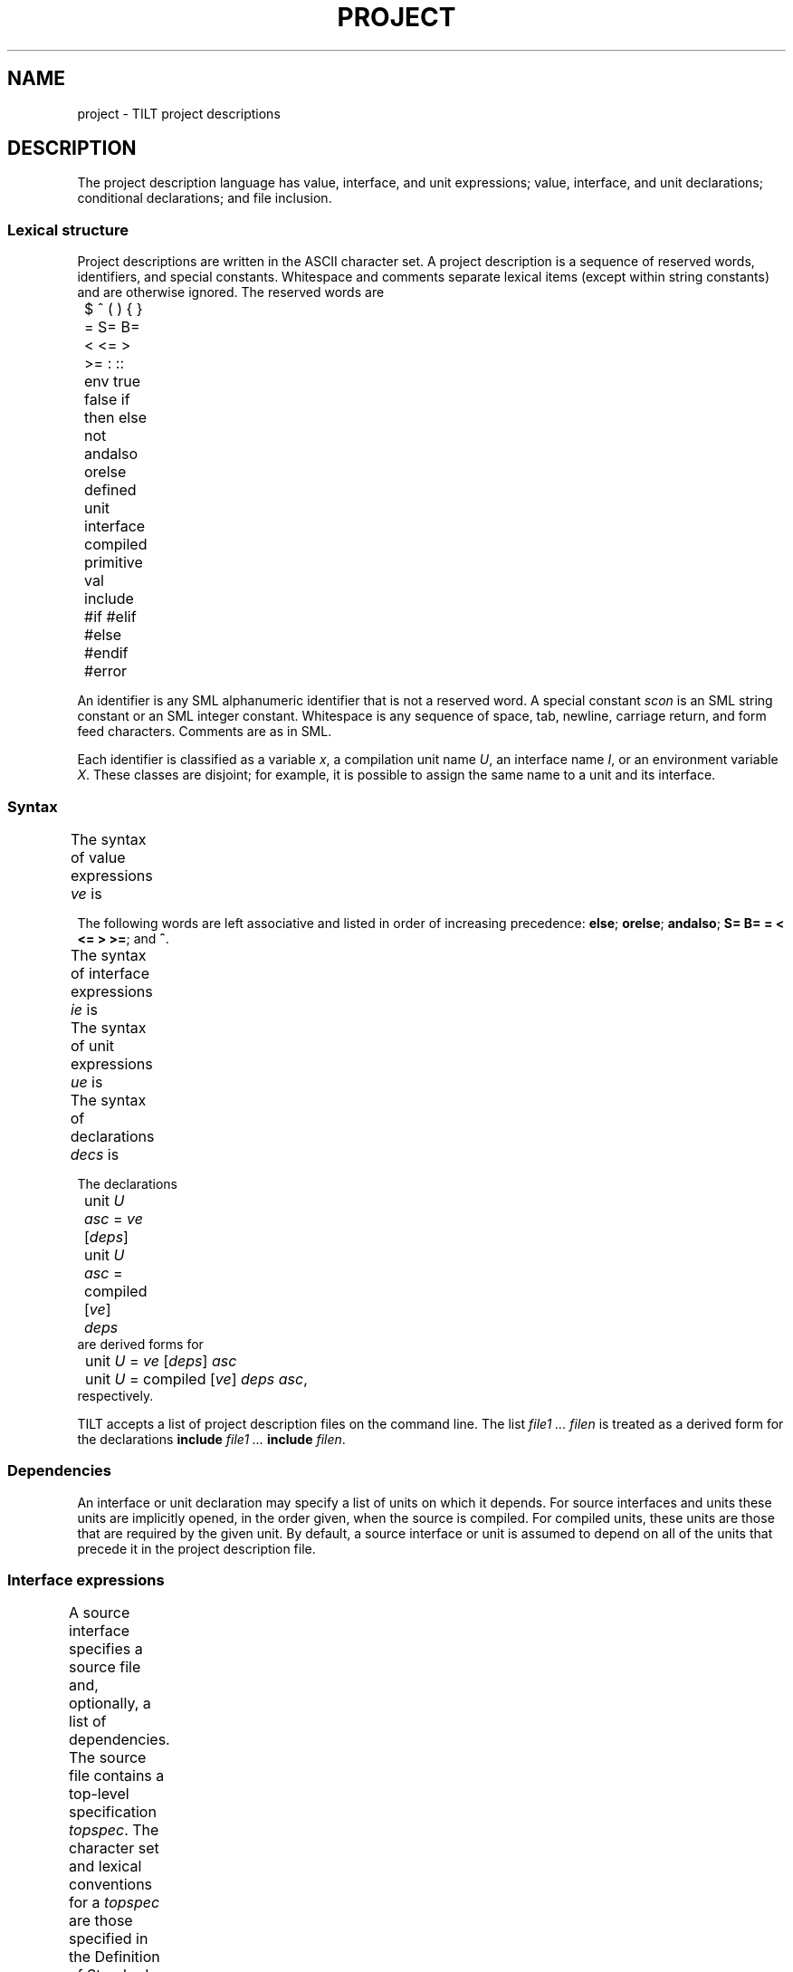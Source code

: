 .\" NB Sentences should start on a new line.
.\" This page mounts a fixed-width font L for literals and
.\" assumes .B, .BI, etc. use the same font.  The fixed
.\" width font is typically named "C" or "CW".
.fp 5 L CW
.de EX
.if t .ft L
.nf
..
.de EE
.ft R
.fi
..
.TH PROJECT 4
.SH NAME
project \- TILT project descriptions
.SH DESCRIPTION
.PP
The project description language has value, interface, and unit
expressions; value, interface, and unit declarations; conditional
declarations; and file inclusion.
.SS Lexical structure
.PP
Project descriptions are written in the ASCII character set.
A project description is a sequence of reserved words,
identifiers, and special constants.
Whitespace and comments separate lexical items (except within string
constants) and are otherwise ignored.
The reserved words are
.EX
	$ ^ ( ) { } = S= B= < <= > >= : :: env true false if
	then else not andalso orelse defined unit interface
	compiled primitive val include #if #elif #else #endif
	#error
.EE
.PP
An identifier is any SML alphanumeric identifier that is not a
reserved word.
A special constant
.I scon
is an SML string constant or an SML integer constant.
Whitespace is any sequence of space, tab, newline, carriage return,
and form feed characters.
Comments are as in SML.
.PP
Each identifier is classified as a variable
.IR x ,
a compilation unit name
.IR U ,
an interface name
.IR I ,
or an environment variable
.IR X .
These classes are disjoint; for example, it is possible to assign the
same name to a unit and its interface.
.SS Syntax
.PP
The syntax of value expressions
.I ve
is
.TS
center ;
li r lfL l.
ave	::=	\fIscon\fP	literal
		$ \fIx\fP	variable
		env \fIX\fP	environment variable
		true	constants
		false
		( \fIve\fP )	bracketing
ve	::=	\fIave\fP	atomic
		\fIve\fP ^ \fIve\fP	string concatenation
		if \fIve1\fP then \fIve2\fP else \fIve3\fP	conditional
		not \fIve\fP	negation
		\fIve1\fP andalso \fIve2\fP	conjunction
		\fIve1\fP orelse \fIve2\fP	disjunction
		\fIve1\fP S= \fIve2\fP	string equality
		\fIve1\fP B= \fIve2\fP	boolean equality
		\fIve1\fP = \fIve2\fP	integer comparisons
		\fIve1\fP < \fIve2\fP
		\fIve1\fP <= \fIve2\fP
		\fIve1\fP > \fIve2\fP
		\fIve1\fP >= \fIve2\fP
		defined \fIref\fP	definedness test
		defined ( \fIref\fP )
ref	::=	unit \fIU\fP
		interface \fII\fP
		$ \fIx\fP
		env \fIX\fP
.TE
.PP
The following words are left associative and listed in order
of increasing precedence:
.BR else ;
.BR orelse ;
.BR andalso ;
.BR "S= B= = < <= > >=" ;
and
.BR ^ .
.PP
The syntax of interface expressions
.I ie
is
.TS
center ;
li r lfL l.
ids	::=	\fIU\fP \fR[\fIids\fR]\fP
deps	::=	{ \fIids\fP }
ie	::=	\fIve\fP \fR[\fIdeps\fR]	source interface
		compiled \fR[\fIve deps\fR]	compiled interface
		primitive	primitive interface
.TE
.PP
The syntax of unit expressions
.I ue
is
.TS
center ;
li r lfL l.
asc	::=	: \fII\fP
ue	::=	\fIve\fP \fR[\fIdeps\fR]\fL \fR[\fIasc\fR]	source unit
		compiled \fR[\fIve\fR]\fL \fIdeps\fP \fIasc	compiled unit
		primitive \fIasc	primitive unit
.TE
.PP
The syntax of declarations
.I decs
is
.TS
center ;
li r lfL l.
dec	::=	interface \fII\fP = \fIie	interface declaration
		unit \fIU\fP = \fIue	unit implementation
		unit \fIU\fP : \fII	unit specification
		include \fIve	inclusion
		val \fIx\fP = \fIve	value declaration
		#if \fIve\fP \fIdecs\fP \fR[\fIcc\fR]\fL #endif	conditional
		#error \fIve	abort
cc	::=	#else \fIdecs
		#elif \fIve\fP \fIdecs\fP \fR[\fIcc\fR]
decs	::=	\fIdec\fP \fR[\fIdecs\fR]
.TE
.PP
The declarations
.EX
	unit \fIU\fP \fIasc\fP = \fIve\fP \fR[\fIdeps\fR]\fL
	unit \fIU\fP \fIasc\fP = compiled \fR[\fIve\fR]\fL \fIdeps
.EE
are derived forms for
.EX
	unit \fIU\fP = \fIve\fP \fR[\fIdeps\fR]\fL \fIasc\fP
	unit \fIU\fP = compiled \fR[\fIve\fR]\fL \fIdeps\fP \fIasc\fR,
.EE
respectively.
.PP
TILT accepts a list of project description files on the command line.
The list
.I file1 ...  filen
is treated as a derived form for the declarations
.B include
.I file1 ...
.B include
.IR filen .
.SS Dependencies
.PP
An interface or unit declaration may specify a list of units on which
it depends.
For source interfaces and units these units are implicitly opened, in
the order given, when the source is compiled.
For compiled units, these units are those that are required by the
given unit.
By default, a source interface or unit is assumed to depend on all of
the units that precede it in the project description file.
.SS Interface expressions
.PP
A source interface specifies a source file and, optionally, a list of
dependencies.
The source file contains a top-level specification
.IR topspec .
The character set and lexical conventions for a
.I topspec
are those specified in the Definition of Standard ML (Revised).
The syntax of a
.I topspec
is built up from the syntactic categories
.IR spec ,
.IR sigbind ,
.IR sigexp ,
.IR funid ,
.IR strid ,
.IR vid ,
and
.I d
from the Definition:
.TS
center ;
li r lfL l.
topspec	::=	\fIspec	basic
		functor \fIfundesc	functor
		signature \fIsigbind	signature
		infix \fR[\fId\fR]\fL \fIvids	fixity
		infixr \fR[\fId\fR]\fL \fIvids
		nonfix \fIvids
		\fItopspec1\fP \fR[\fP;\fR]\fP \fItopspec2	sequential
fundesc	::=	\fIfunid\fP ( \fIstrid\fP : \fIsigexp\fP ) : \fIsigexp
		\fIfunid\fP ( \fIspec\fP ) : \fIsigexp
		\fIfundesc\fP and \fIfundesc\fP
vids	::=	\fIvid\fP \fR[\fIvids\fR]
.TE
.PP
A compiled interface specifies a pre-compiled interface, and,
optionally, a source file and its dependencies.
The pre-compiled interface must be present, and, if the source is
specified, must be up-to-date.
.PP
A primitive interface is for internal use only.
It describes those components of the Standard Basis that are
implemented directly by the compiler.
.SS Unit expressions
.PP
A source unit specifies a source file, an optional list of
dependencies, and an optional ascribed interface.
The source unit must match the ascribed interface, if present, which
is propagated to clients of the unit.
Interface ascriptions are required for units that are to be packed
into a library.
.PP
A compiled unit specifies a pre-compiled unit, an optional source
file, its dependencies, and an ascribed interface.
The pre-compiled unit must be present and, if a source is specified,
must be up-to-date.
The unit is assumed to satisfy the ascribed interface.
.PP
A primitive unit is for internal use only.
It provides those components of the Standard Basis that are
implemented directly by the compiler.
.SS Declarations
.PP
An interface declaration binds an interface to an identifier.
.PP
A unit implementation binds a unit to an identifier.
.PP
A unit specification declares a separately compiled unit with an
assumed interface, but with no implementation.
.PP
An inclusion specifies a project description file to be included at
this point.
.PP
A value declaration binds an identifier to the value of the given
expression.
.PP
A conditional declaration selects among declarations according to
the first test whose value is
.BR true .
.PP
An abort declaration forces termination of the compiler with the
specified error.
.SS Static checks
.PP
Project descriptions are elaborated into an internal form that guides
the compilation manager.
Elaboration consists of parsing, checking scopes of identifiers,
evaluating expressions, including project description files, and
resolving conditionals.
File inclusion ensures that only one copy of a project description
file is incorporated, even if it is included more than once.
.PP
All identifiers must be bound before they are used.
The bindings for environment variables, predefined variables, and
Standard Basis units and interfaces are implicit.
.PP
File names in project descriptions are written in Unix syntax and
relative paths are resolved relative to the directory containing the
project description file.
.PP
Value identifiers may not be redeclared.
.PP
An interface may be multiply declared, provided that all declarations
specify equivalent interfaces.
A unit may be multiply declared, provided that all declarations after
the first are unit specifications and that all declarations specify
equivalent interfaces.
.PP
The typing rules for value expressions are self-evident.
.SS Predefined variables
.PP
The predefined variables are:
.TP
.B cputype : string
The master's CPU type.
Possible values are
.BR sparc ,
.BR alpha ,
and
.BR unsupported .
.TP
.B
objtype, target : string
The target CPU type.
Possible values for
.B $objtype
are
.B sparc
and
.BR alpha .
.B $target
has an additional suffix representing a few compiler flags which lead to
incompatible object code; sample values are
.B sparc
and
.BR sparc-8 .
.TP
.B littleEndian : bool
The target byte-order.
.TP
.B
majorVersion, minorVersion : int; version : string
TILT's version number; the string has the form
.IR major.minor .
.TP
.B libdir : string
Absolute path to a directory containing (at least) the Standard Basis
and SML/NJ libraries.
.TP
.B linking : bool
.B true
when TILT is creating an executable.
.TP
.B bootstrapping : bool
.B true
when the compiler is used to compile the Standard Basis.
.SH SEE ALSO
.IR tilt (1)

